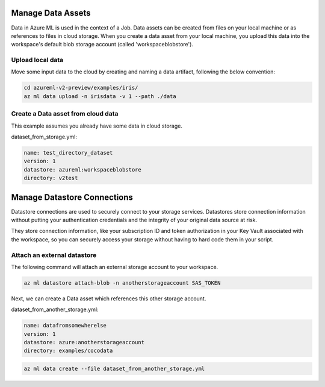 Manage Data Assets
====

Data in Azure ML is used in the context of a Job. 
Data assets can be created from files on your local machine or as references to files in cloud storage.
When you create a data asset from your local machine, you upload this data into the workspace's default blob storage account (called 'workspaceblobstore').


Upload local data
---------------------------

Move some input data to the cloud by creating and naming a data artifact, following the below convention:

.. code-block:: console

  cd azureml-v2-preview/examples/iris/
  az ml data upload -n irisdata -v 1 --path ./data


Create a Data asset from cloud data
-------------------------------------------------------

This example assumes you already have some data in cloud storage.

dataset_from_storage.yml:

.. code-block:: yaml

  name: test_directory_dataset
  version: 1
  datastore: azureml:workspaceblobstore
  directory: v2test


.. code-block:: console
  az ml data create --file dataset_from_storage.yml


Manage Datastore Connections
==========

Datastore connections are used to securely connect to your storage services. Datastores store connection information without putting your authentication credentials and the integrity of your original data source at risk. 

They store connection information, like your subscription ID and token authorization in your Key Vault associated with the workspace, so you can securely access your storage without having to hard code them in your script.

Attach an external datastore
----------------------------

The following command will attach an external storage account to your workspace.

.. code-block:: console

  az ml datastore attach-blob -n anotherstorageaccount SAS_TOKEN

Next, we can create a Data asset which references this other storage account.

dataset_from_another_storage.yml:

.. code-block:: yaml

  name: datafromsomewherelse
  version: 1
  datastore: azure:anotherstorageaccount
  directory: examples/cocodata


.. code-block:: console

  az ml data create --file dataset_from_another_storage.yml

